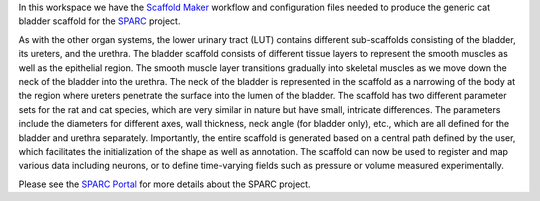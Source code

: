 In this workspace we have the `Scaffold Maker <https://github.com/ABI-Software/scaffoldmaker>`_ workflow and configuration files needed to produce the generic cat bladder scaffold for the `SPARC <https://commonfund.nih.gov/sparc>`_ project. 

.. image:: thumbnail.jpg
   :width: 50%
   :alt: Rendering of the generic cat bladder scaffold.

As with the other organ systems, the lower urinary tract (LUT) contains different sub-scaffolds consisting of the bladder, its ureters, and the urethra. The bladder scaffold consists of different tissue layers to represent the smooth muscles as well as the epithelial region. The smooth muscle layer transitions gradually into skeletal muscles as we move down the neck of the bladder into the urethra. The neck of the bladder is represented in the scaffold as a narrowing of the body at the region where ureters penetrate the surface into the lumen of the bladder. The scaffold has two different parameter sets for the rat and cat species, which are very similar in nature but have small, intricate differences. The parameters include the diameters for different axes, wall thickness, neck angle (for bladder only), etc., which are all defined for the bladder and urethra separately. Importantly, the entire scaffold is generated based on a central path defined by the user, which facilitates the initialization of the shape as well as annotation. The scaffold can now be used to register and map various data including neurons, or to define time-varying fields such as pressure or volume measured experimentally.


Please see the `SPARC Portal <https://sparc.science>`_ for more details about the SPARC project.